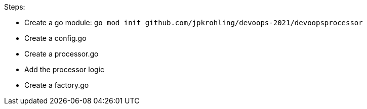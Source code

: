 Steps:

- Create a go module: `go mod init github.com/jpkrohling/devoops-2021/devoopsprocessor`
- Create a config.go
- Create a processor.go
- Add the processor logic
- Create a factory.go
